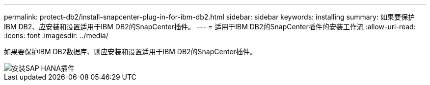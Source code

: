 ---
permalink: protect-db2/install-snapcenter-plug-in-for-ibm-db2.html 
sidebar: sidebar 
keywords: installing 
summary: 如果要保护IBM DB2、应安装和设置适用于IBM DB2的SnapCenter插件。 
---
= 适用于IBM DB2的SnapCenter插件的安装工作流
:allow-uri-read: 
:icons: font
:imagesdir: ../media/


[role="lead"]
如果要保护IBM DB2数据库、则应安装和设置适用于IBM DB2的SnapCenter插件。

image::../media/sap_hana_install_configure_workflow.gif[安装SAP HANA插件]
